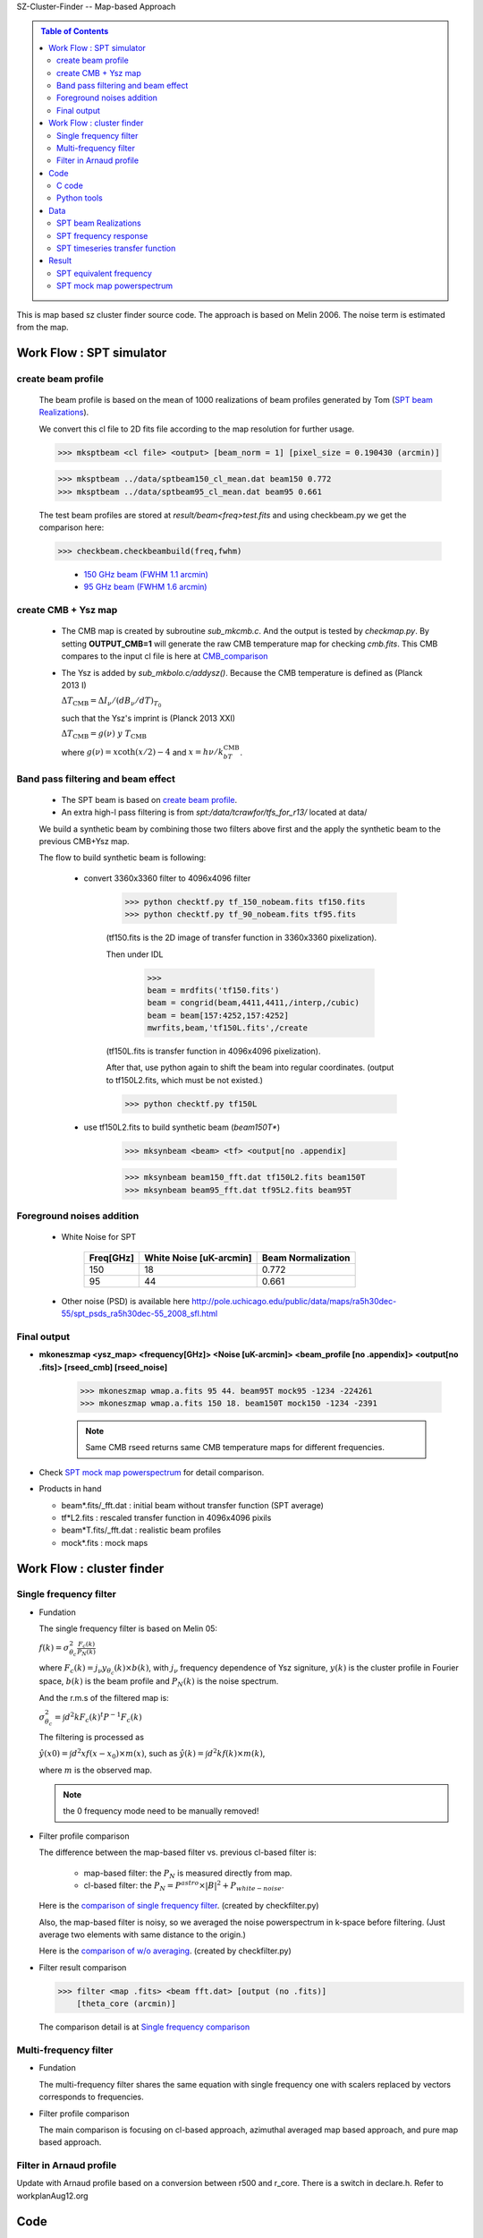 .. container:: header

   SZ-Cluster-Finder -- Map-based Approach

.. contents:: Table of Contents
   :class: sidebar
   :depth: 2

.. container:: abstract

  This is map based sz cluster finder source code.
  The approach is based on Melin 2006.
  The noise term is estimated from the map.

Work Flow : SPT simulator
*************************

create beam profile
===================

  The beam profile is based on the mean of 1000 realizations of beam
  profiles generated by Tom (`SPT beam Realizations`_).

  We convert this cl file to 2D fits file according to the map
  resolution for further usage.

  >>> mksptbeam <cl file> <output> [beam_norm = 1] [pixel_size = 0.190430 (arcmin)]

  >>> mksptbeam ../data/sptbeam150_cl_mean.dat beam150 0.772
  >>> mksptbeam ../data/sptbeam95_cl_mean.dat beam95 0.661

  The test beam profiles are stored at `result/beam<freq>test.fits`
  and using checkbeam.py we get the comparison here:
  
  >>> checkbeam.checkbeambuild(freq,fwhm)

    - `150 GHz beam (FWHM 1.1 arcmin) <result/check_beam150.png>`_
    - `95 GHz beam (FWHM 1.6 arcmin) <result/check_beam95.png>`_


create CMB + Ysz map
====================

   + The CMB map is created by subroutine `sub_mkcmb.c`.  And the
     output is tested by `checkmap.py`.   By setting **OUTPUT_CMB=1**
     will generate the raw CMB temperature map for checking `cmb.fits`.
     This CMB compares to the input cl file is here at `CMB_comparison
     <result/cmbcmp.png>`_

   + The Ysz is added by `sub_mkbolo.c/addysz()`.
     Because the CMB temperature is defined as (Planck 2013 I)

     :math:`\Delta T_\text{CMB} = \Delta I_\nu/(dB_\nu/dT)_{T_0}`

     such that the Ysz's imprint is (Planck 2013 XXI)

     :math:`\Delta T_\text{CMB} = g(\nu)\ y \ T_\text{CMB}`

     where :math:`g(\nu) = x \coth(x/2)-4` and :math:`x=h\nu/k_bT_\text{CMB}`.

Band pass filtering and beam effect
===================================

   + The SPT beam is based on `create beam profile`_.

   + An extra high-l pass filtering is from
     `spt:/data/tcrawfor/tfs_for_r13/` located at data/

   We build a synthetic beam by combining those two filters above
   first and the apply the synthetic beam to the previous CMB+Ysz map.

   The flow to build synthetic beam is following:

      - convert 3360x3360 filter to 4096x4096 filter
      
          >>> python checktf.py tf_150_nobeam.fits tf150.fits
	  >>> python checktf.py tf_90_nobeam.fits tf95.fits

	  (tf150.fits is the 2D image of transfer function in
	  3360x3360 pixelization).

	  Then under IDL 

	      >>> 
	      beam = mrdfits('tf150.fits')
   	      beam = congrid(beam,4411,4411,/interp,/cubic)
	      beam = beam[157:4252,157:4252]
    	      mwrfits,beam,'tf150L.fits',/create

	  (tf150L.fits is transfer function in 4096x4096
	  pixelization).

	  After that, use python again to shift the beam into regular
	  coordinates.  (output to tf150L2.fits, which must be not existed.)

	  >>> python checktf.py tf150L

      - use tf150L2.fits to build synthetic beam (`beam150T*`)
      
          >>> mksynbeam <beam> <tf> <output[no .appendix] 

	  >>> mksynbeam beam150_fft.dat tf150L2.fits beam150T
	  >>> mksynbeam beam95_fft.dat tf95L2.fits beam95T

Foreground noises addition
==========================

   + White Noise for SPT

         ===========  =========================  =====================
	 Freq[GHz]    White Noise [uK-arcmin]     Beam Normalization
	 ===========  =========================  =====================
	 150          18                          0.772
	 95           44                          0.661
	 ===========  =========================  =====================

   + Other noise (PSD) is available here `<http://pole.uchicago.edu/public/data/maps/ra5h30dec-55/spt_psds_ra5h30dec-55_2008_sfl.html>`_

Final output
============

+ **mkoneszmap <ysz_map> <frequency[GHz]> <Noise [uK-arcmin]> <beam_profile [no .appendix]> <output[no .fits]> [rseed_cmb] [rseed_noise]**

   >>> mkoneszmap wmap.a.fits 95 44. beam95T mock95 -1234 -224261
   >>> mkoneszmap wmap.a.fits 150 18. beam150T mock150 -1234 -2391

   .. note:: Same CMB rseed returns same CMB temperature maps for
             different frequencies.

+ Check `SPT mock map powerspectrum`_ for detail comparison.

+ Products in hand

  - beam*.fits/_fft.dat : initial beam without transfer function (SPT average)
  - tf*L2.fits : rescaled transfer function in 4096x4096 pixils
  - beam*T.fits/_fft.dat : realistic beam profiles
  - mock*.fits : mock maps

Work Flow : cluster finder
**************************

Single frequency filter
=======================

+ Fundation

  The single frequency filter is based on Melin 05:

  :math:`f(k) = \sigma_{\theta_c}^2 \frac{F_c(k)}{P_N(k)}`

  where 
  :math:`F_c(k) = j_\nu y_{\theta_c}(k)\times b(k)`, with
  :math:`j_\nu` frequency dependence of Ysz signiture,
  :math:`y(k)` is the cluster profile in Fourier space,
  :math:`b(k)` is the beam profile and 
  :math:`P_N(k)` is the noise spectrum.

  And the r.m.s of the filtered map is:
  
  :math:`\sigma_{\theta_c}^2 = \int d^2k F_c(k)^{t} P^{-1} F_c(k)`

  The filtering is processed as

  :math:`\hat y(x0) = \int d^2x f(x-x_0)\times m(x)`, such as
  :math:`\hat y(k) = \int d^2k f(k)\times m(k)`,

  where :math:`m` is the observed map.

  .. note::  the 0 frequency mode need to be manually removed!

+ Filter profile comparison


  The difference between the map-based filter vs. previous cl-based
  filter is:

    * map-based filter:  the :math:`P_N` is measured directly from map.
    * cl-based filter: the :math:`P_N =
      P^{astro}\times|B|^2+P_{white-noise}`.

  Here is the `comparison of single frequency filter
  <result/cmpFilter.png>`_.  (created by checkfilter.py)


  Also, the map-based filter is noisy, so we averaged the noise
  powerspectrum in k-space before filtering. (Just average two
  elements with same distance to the origin.)

  Here is the `comparison of w/o averaging
  <result/cmpFilter_AVG.png>`_. (created by checkfilter.py)

+ Filter result comparison

  >>> filter <map .fits> <beam fft.dat> [output (no .fits)]
      [theta_core (arcmin)]

  The comparison detail is at `Single frequency comparison <result/cmp/cmp.rst>`_

Multi-frequency filter
======================

+ Fundation

  The multi-frequency filter shares the same equation with single
  frequency one with scalers replaced by vectors corresponds to
  frequencies.

+ Filter profile comparison

  The main comparison is focusing on cl-based approach, azimuthal
  averaged map based approach, and pure map based approach.


Filter in Arnaud profile
========================

Update with Arnaud profile based on a conversion between r500 and r_core.
There is a switch in declare.h.
Refer to workplanAug12.org

Code
****

C code
======

  - Make SPT beam based on `SPT beam Realizations`_

    >>> mksptbeam <cl file> <output> [beam_norm=%8lf] [pixel_size=%8lf arcmin]
 
  - Make SPT beam + transfer function -> `Band pass filtering and beam effect`_

  - Make one SPT mock sky

    >>> mkoneszmap <ysz_map> <frequency[GHz]> <Noise [uK-arcmin]> <beam_profile [no .appendix]> <output[no .fits]> [rseed_cmb] [rseed_noise]

Python tools
============

  Located under tools/ directory with document

  - checkmap.py
  - checkbeam.py
  - checkfreq.py
  - checkfilter.py





Data
****
  
  Located under data/ directory

SPT beam Realizations
=====================

  SPT beam profile is 
  downloaded `SPT_Beam
  <http://pole.uchicago.edu/public/data/crawford13/#Beam
  Realizations>`_

  The files are stored at desproc1:~jiayiliu/szfinderMap/data as
  
  + spt_beam_realizations_95ghz.fits
  + spt_beam_realizations_150ghz.fits
  + spt_beam_realizations_220ghz.fits

  The mean profiles are calcuated by checkbeam.py and stored as **sptbeam<freq>_cl_mean.dat**.
  

SPT frequency response
======================

 The SPT frequency responces are through private communication with
 Brad. 

 - `spt_band_2008_150ghz_dr1.txt <result/freq_eqv_150.png>`_
 - `2009_90_band.ascii.txt  <result/freq_eqv_95.png>`_

 The links shows the frequencies responces with arbitrary normalization.

SPT timeseries transfer function
================================

 The SPT timeseries transfer functions are through private
 communication with Tom.
 
    I've created filter transfer functions appropriate for the Reichardt et al. (2013) cluster maps (and the new cluster run) and put them in spt:/data/tcrawfor/tfs_for_r13/. Alex and Jiayi, I think you want just the part that corresponds to the timestream filtering, and those are in the files called "tf_150_nobeam.fits" and similar. Brad, I'm assuming you're interested in the tfs with the beam, and those are in "tf_150.fits" and similar. These are 2d fourier-domain functions with idl-style fourier ordering. As written, the arrays are 3360x3360, which is the size of the ra23h30dec-55 map, but to use them with a different-sized map, just reshape them (I would use congrid(tf,new_nx,new_ny) in idl).

Result
******

SPT equivalent frequency
========================

  Given the frequency responce :math:`n(\nu)`, the equivalent
  wavelength for each band is calculated as

  :math:`\nu_{eq} = \frac{\sum g(h\nu_i/kT) * n(\nu_i)}{\sum
  n(\nu_i)}`


  We get the result from checkfreq.py as following (Tcmb=2.7255K):

  =======   ==============
   Band      Equiv. Freq.
  =======   ==============
   150        153.80 GHz
   95         93.79 GHz
  =======   ==============



SPT mock map powerspectrum
==========================

The final cl distribution of mock map of 150 GHz is at `SPT Mock cl plot <result/mock_cl.png>`_.


.. container:: footer

   Maintained by Jiayi Liu with Restructured text.
   For better performance: direct mathjax with
   *path_to*"mathjax/MathJax.js?config=default" instead of using CDN.

